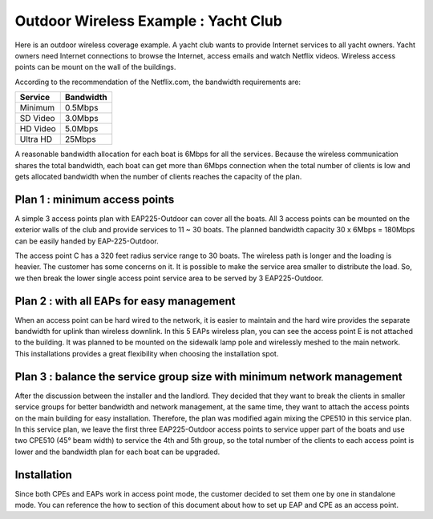 Outdoor Wireless Example : Yacht Club
=====================================

Here is an outdoor wireless coverage example. A yacht club wants to provide Internet services to all yacht owners. Yacht owners need Internet connections to browse the Internet, access emails and watch Netflix videos. Wireless access points can be mount on the wall of the buildings.

.. image:: /images/uc_yacht_club.png
    :align: center
    :width: 70%

According to the recommendation of the Netflix.com, the bandwidth requirements are:

.. table:: Netflix video streaming bandwidth requirements
    :align: center

+----------+-----------+
| Service  | Bandwidth |
+==========+===========+
| Minimum  | 0.5Mbps   |
+----------+-----------+
| SD Video | 3.0Mbps   |
+----------+-----------+
| HD Video | 5.0Mbps   |
+----------+-----------+
| Ultra HD | 25Mbps    |
+----------+-----------+

A reasonable bandwidth allocation for each boat is 6Mbps for all the services. Because the wireless communication shares the total bandwidth, each boat can get more than 6Mbps connection when the total number of clients is low and gets allocated bandwidth when the number of clients reaches the capacity of the plan.

Plan 1 : minimum access points
------------------------------

A simple 3 access points plan with EAP225-Outdoor can cover all the boats. All 3 access points can be mounted on the exterior walls of the club and provide services to 11 ~ 30 boats. The planned bandwidth capacity 30 x 6Mbps = 180Mbps can be easily handed by EAP-225-Outdoor.

.. image:: /images/uc_yacht_club_3.png
    :align: center
    :width: 70%

The access point C has a 320 feet radius service range to 30 boats. The wireless path is longer and the loading is heavier. The customer has some concerns on it. It is possible to make the service area smaller to distribute the load. So, we then break the lower single access point service area to be served by 3 EAP225-Outdoor. 

Plan 2 : with all EAPs for easy management
------------------------------------------

.. image:: /images/uc_yacht_club_5.png
    :align: center
    :width: 70%

When an access point can be hard wired to the network, it is easier to maintain and the hard wire provides the separate bandwidth for uplink than wireless downlink. In this 5 EAPs wireless plan, you can see the access point E is not attached to the building. It was planned to be mounted on the sidewalk lamp pole and wirelessly meshed to the main network. This installations provides a great flexibility when choosing the installation spot.

Plan 3 : balance the service group size with minimum network management
-----------------------------------------------------------------------

After the discussion between the installer and the landlord. They decided that they want to break the clients in smaller service groups for better bandwidth and network management, at the same time, they want to attach the access points on the main building for easy installation. Therefore, the plan was modified again mixing the CPE510 in this service plan. In this service plan, we leave the first three EAP225-Outdoor access points to service upper part of the boats and use two CPE510 (45° beam width) to service the 4th and 5th group, so the total number of the clients to each access point is lower and the bandwidth plan for each boat can be upgraded.

.. image:: /images/uc_yacht_club_cpe.png
    :align: center
    :width: 70%

Installation
------------

Since both CPEs and EAPs work in access point mode, the customer decided to set them one by one in standalone mode. You can reference the how to section of this document about how to set up EAP and CPE as an access point.




